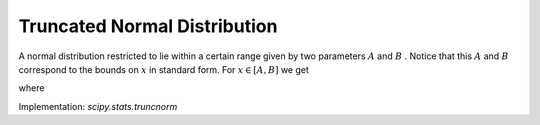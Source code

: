 
.. _continuous-truncnorm:

Truncated Normal Distribution
=============================

A normal distribution restricted to lie within a certain range given
by two parameters :math:`A` and :math:`B` . Notice that this :math:`A` and :math:`B` correspond to the bounds on :math:`x` in standard form. For :math:`x\in\left[A,B\right]` we get

.. math::
   :nowrap:

    \begin{eqnarray*} f\left(x;A,B\right) & = & \frac{\phi\left(x\right)}{\Phi\left(B\right)-\Phi\left(A\right)}\\
    F\left(x;A,B\right) & = & \frac{\Phi\left(x\right)-\Phi\left(A\right)}{\Phi\left(B\right)-\Phi\left(A\right)}\\
    G\left(q;A,B\right) & = & \Phi^{-1}\left(q\Phi\left(B\right)+\Phi\left(A\right)\left(1-q\right)\right)\end{eqnarray*}

where

.. math::
   :nowrap:

    \begin{eqnarray*} \phi\left(x\right) & = & \frac{1}{\sqrt{2\pi}}e^{-x^{2}/2}\\
    \Phi\left(x\right) & = & \int_{-\infty}^{x}\phi\left(u\right)du.\end{eqnarray*}

.. math::
   :nowrap:

    \begin{eqnarray*} \mu & = & \frac{\phi\left(A\right)-\phi\left(B\right)}{\Phi\left(B\right)-\Phi\left(A\right)}\\
    \mu_{2} & = & 1+\frac{A\phi\left(A\right)-B\phi\left(B\right)}{\Phi\left(B\right)-\Phi\left(A\right)}-\left(\frac{\phi\left(A\right)-\phi\left(B\right)}{\Phi\left(B\right)-\Phi\left(A\right)}\right)^{2}\end{eqnarray*}

Implementation: `scipy.stats.truncnorm`
